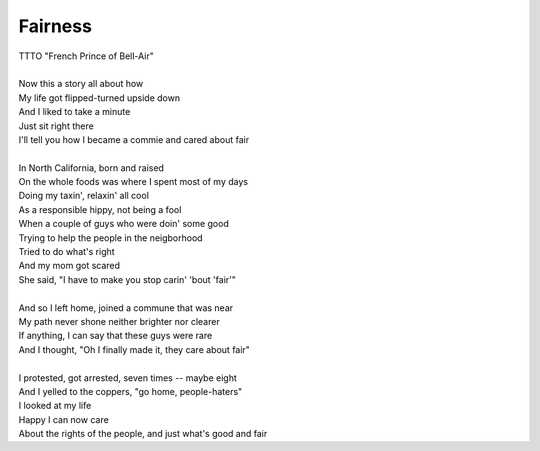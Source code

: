 Fairness
--------

| TTTO "French Prince of Bell-Air"
| 
| Now this a story all about how
| My life got flipped-turned upside down
| And I liked to take a minute
| Just sit right there
| I'll tell you how I became a commie and cared about fair
| 
| In North California, born and raised
| On the whole foods was where I spent most of my days
| Doing my taxin', relaxin' all cool
| As a responsible hippy, not being a fool
| When a couple of guys who were doin' some good
| Trying to help the people in the neigborhood
| Tried to do what's right
| And my mom got scared
| She said, "I have to make you stop carin' 'bout 'fair'"
| 
| And so I left home, joined a commune that was near
| My path never shone neither brighter nor clearer
| If anything, I can say that these guys were rare
| And I thought, "Oh I finally made it, they care about fair"
| 
| I protested, got arrested, seven times -- maybe eight
| And I yelled to the coppers, "go home, people-haters"
| I looked at my life
| Happy I can now care
| About the rights of the people, and just what's good and fair
